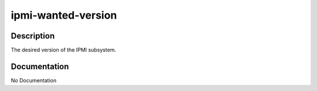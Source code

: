 ===================
ipmi-wanted-version
===================

Description
===========
The desired version of the IPMI subsystem.

Documentation
=============

No Documentation
